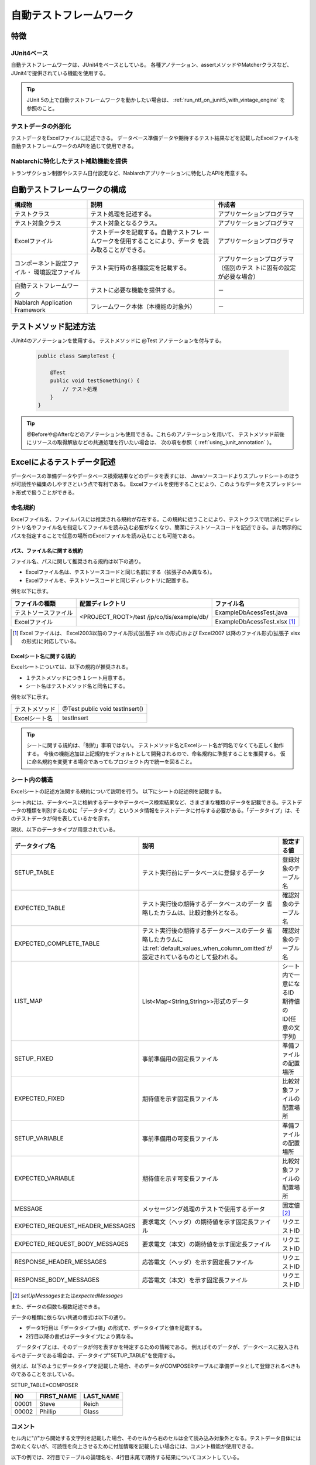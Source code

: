 .. _auto-test-framework:

========================
自動テストフレームワーク
========================

----
特徴
----

JUnit4ベース
============
自動テストフレームワークは、JUnit4をベースとしている。
各種アノテーション、assertメソッドやMatcherクラスなど、JUnit4で提供されている機能を使用する。

.. tip::

  JUnit 5の上で自動テストフレームワークを動かしたい場合は、 :ref:`run_ntf_on_junit5_with_vintage_engine` を参照のこと。


テストデータの外部化
====================
テストデータをExcelファイルに記述できる。
データベース準備データや期待するテスト結果などを記載したExcelファイルを
自動テストフレームワークのAPIを通じて使用できる。


Nablarchに特化したテスト補助機能を提供
======================================
トランザクション制御やシステム日付設定など、Nablarchアプリケーションに特化したAPIを用意する。


.. ----
.. 要求
.. ----



.. 実装済み
.. ========

.. * データセットアップ

..   * EXCELにデータベース(テーブル)データの準備データが記述できる。
 

.. * テスト実行機能
   

.. * 判定（アサート機能）

..   * テーブルの更新結果がアサートできる
..   * SELECT文の実行結果(取得結果)がアサートできる
..   * メソッドの戻り値となる値がアサートできる

..     * List<Map<String, String>

..   * セル内のデータについて、空白やnullを明示的に記述できる。



.. 未実装
.. ======
.. * データセットアップ

..   * マスタデータが高速にセットアップできる。

..     * マスタデータ(メッセージ、コードなど、、)の投入。※テストケース毎に変わらないデータは、ダンプ等から高速にロードができる。

..   * データシートから、各テスト環境へデータ投入ができる。
..   * データバックアップ。
..   * バックアップからの復元。
..   * テストデータの記述形式が見やすく記述できる。
..   * テストデータが任意の単位で記述できる。
..   * テストデータが文字コードに依存せずに記述できる。
..   * 自動テストのケース修正・追加が容易にできる。
..   * ターゲットモジュールのリファクタリングを行った際にデータシートに与える影響が最小限であること。
..   * 下記のデータを記述できること

..     * DB データ
..     * ファイル(XML, CSV, 固定長)
..     * メソッドの戻り値となる値（Java のオブジェクト等）
..     * 終了コード、ログ出力メッセージ(JOBLOGも含む)
..     * HTTPリクエスト/レスポンス
..     * その他電文（MQ 等）
..     * バイナリーデータ

..   * EXCELで作成したデータファイルから、ファイル(固定長、CSV、可変長、XML等)を作成し各テスト環境へ配置できる。



.. * テスト実行機能

..   * インプットデータ（バッチの起動パラメータ/ユーザーの入力等）を EXCEL に記述できること。
..   * 準備データをインプットとして自動テストを実行できること。（当然、DB/ファイル共に実行可能。）
..   * スタブを使用して自動テストが実行できる(MQ、暗号化、外部接続、プロダクト依存等)。
..   * 項目精査の自動テストは、テスト毎のデータを用意せずに実行できる。
..   * 同じ自動テストが繰り返し実行できる。
..   * 自動テストを実行する範囲を指定できる。
..   * 自動テスト全実行時に実行順番によって結果が変わらない。
..   * 自動テスト全実行が高速に実行できる。
..   * 準備データシート上から自動テストを実行できる。
..   * 異常系のテスト用に、環境起因で発生するエラーも擬似的に発生させることができる。
..   * OS 等の環境に依存しないでテストを実行できる。
..   * ターゲットモジュールの全てのロジック（メソッド、プロシージャ等）に対してテストが実行できる。
..   * デッドロックや、ロック要求タイムアウトのリトライが透過的に実行できる。

.. * 判定（アサート機能）

..   * XMLファイルがアサートできる。
..   * 画面レイアウトがアサートできる。
..   * 帳票データーがアサートできる。


.. 未検討
.. ======

..   * Excelデータから任意のJavaオブジェクト(例：Entityのリスト、JMSメッセージ…)を生成するロジックを、既存機能に変更を加えずに追加できる。



..   * リンク機能の搭載。例えば、あるセルに"\*LINK1"と書いてあると、"\*LINK1"というIDを持ったデータの中身を取ってこれる。
..   * Excelファイルを、単なる外部ファイルではなく、テスト仕様書として使用することができる。テスト仕様書をもとにテストを駆動できる。
    
..   * JUnitテストコードを書かなくても、Excelファイルを用意するだけでテストを実行できる。


.. 取り下げ
.. ========

.. 現状無し。


.. _`testing_fw_components`:

------------------------------
自動テストフレームワークの構成
------------------------------

.. image:: _images/abstract_structure.png
   :scale: 80


+----------------------------+--------------------------------------+--------------------------------------+
|構成物                      |説明                                  |作成者                                |
+============================+======================================+======================================+
|テストクラス                |テスト処理を記述する。                |アプリケーションプログラマ            |
+----------------------------+--------------------------------------+--------------------------------------+
|テスト対象クラス            |テスト対象となるクラス。              |アプリケーションプログラマ            |
+----------------------------+--------------------------------------+--------------------------------------+
|Excelファイル               |テストデータを記載する。自動テストフレ|アプリケーションプログラマ            |
|                            |ームワークを使用することにより、データ|                                      |
|                            |を読み取ることができる。              |                                      |
+----------------------------+--------------------------------------+--------------------------------------+
|コンポーネント設定ファイル・|テスト実行時の各種設定を記載する。    |アプリケーションプログラマ（個別のテス|
|環境設定ファイル            |                                      |トに固有の設定が必要な場合）          |
+----------------------------+--------------------------------------+--------------------------------------+
|自動テストフレームワーク    |テストに必要な機能を提供する。        | \－                                  |
|                            |                                      |                                      |
+----------------------------+--------------------------------------+--------------------------------------+
|Nablarch Application        |フレームワーク本体（本機能の対象外）  | \－                                  |
|Framework                   |                                      |                                      |
+----------------------------+--------------------------------------+--------------------------------------+



----------------------
テストメソッド記述方法
----------------------

JUnit4のアノテーションを使用する。
テストメソッドに @Test アノテーションを付与する。


 .. code-block:: java 

    public class SampleTest {

        @Test
        public void testSomething() {
            // テスト処理
        }
    }


.. tip::
  @Beforeや@Afterなどのアノテーションも使用できる。これらのアノテーションを用いて、
  テストメソッド前後にリソースの取得解放などの共通処理を行いたい場合は、
  次の項を参照（ :ref:`using_junit_annotation` ）。


.. _`how_to_write_excel`:


---------------------------
Excelによるテストデータ記述
---------------------------

データベースの準備データやデータベース検索結果などのデータを表すには、
Javaソースコードよりスプレッドシートのほうが可読性や編集のしやすさという点で有利である。
Excelファイルを使用することにより、このようなデータをスプレッドシート形式で扱うことができる。

命名規約
========

Excelファイル名、ファイルパスには推奨される規約が存在する。この規約に従うことにより、テストクラスで明示的にディレクトリ名やファイル名を指定してファイルを読み込む必要がなくなり、簡潔にテストソースコードを記述できる。また明示的にパスを指定することで任意の場所のExcelファイルを読み込むことも可能である。


パス、ファイル名に関する規約
----------------------------

ファイル名、パスに関して推奨される規約は以下の通り。

- Excelファイル名は、テストソースコードと同じ名前にする（拡張子のみ異なる）。

- Excelファイルを、テストソースコードと同じディレクトリに配置する。


例を以下に示す。

+--------------------+----------------------+-----------------------------+
|ファイルの種類      |配置ディレクトリ      |ファイル名                   |
+====================+======================+=============================+
|テストソースファイル|<PROJECT_ROOT>/test   |ExampleDbAcessTest.java      |
+--------------------+/jp/co/tis/example/db/+-----------------------------+
|Excelファイル       |                      |ExampleDbAcessTest.xlsx [#]_ |
+--------------------+----------------------+-----------------------------+

.. [#] Excel ファイルは、 Excel2003以前のファイル形式(拡張子 xls の形式)および Excel2007 以降のファイル形式(拡張子 xlsx の形式)に対応している。   

Excelシート名に関する規約
-------------------------

Excelシートについては、以下の規約が推奨される。

- １テストメソッドにつき１シート用意する。

- シート名はテストメソッド名と同名にする。

例を以下に示す。

+--------------------+--------------------------------+
|テストメソッド      |@Test public void testInsert()  |
+--------------------+--------------------------------+
|Excelシート名       |testInsert                      |
+--------------------+--------------------------------+

.. tip::
  シートに関する規約は、「制約」事項ではない。
  テストメソッド名とExcelシート名が同名でなくても正しく動作する。
  今後の機能追加は上記規約をデフォルトとして開発されるので、命名規約に準拠することを推奨する。
  仮に命名規約を変更する場合であってもプロジェクト内で統一を図ること。



シート内の構造
==============

Excelシートの記述方法関する規約について説明を行う。
以下にシートの記述例を記載する。

.. image:: _images/sheet_example.JPG
   :scale: 90 
 


シート内には、データベースに格納するデータやデータベース検索結果など、さまざまな種類のデータを記載できる。テストデータの種類を判別するために「データタイプ」というメタ情報をテストデータに付与する必要がある。「データタイプ」は、そのテストデータが何を表しているかを示す。

現状、以下のデータタイプが用意されている。

================================= ==================================================================  ==========================
データタイプ名                    説明                                                                設定する値                    
================================= ==================================================================  ==========================
SETUP_TABLE                       テスト実行前にデータベースに登録するデータ                          登録対象のテーブル名
EXPECTED_TABLE                    テスト実行後の期待するデータベースのデータ                          確認対象のテーブル名
                                  省略したカラムは、比較対象外となる。
EXPECTED_COMPLETE_TABLE           テスト実行後の期待するデータベースのデータ                          確認対象のテーブル名
                                  省略したカラムには\ :ref:`default_values_when_column_omitted`\                               
                                  が設定されているものとして扱われる。
LIST_MAP                          List<Map<String,String>>形式のデータ                                シート内で一意になるID
                                                                                                      期待値のID(任意の文字列)
SETUP_FIXED                       事前準備用の固定長ファイル                                          準備ファイルの配置場所
EXPECTED_FIXED                    期待値を示す固定長ファイル                                          比較対象ファイルの配置場所
SETUP_VARIABLE                    事前準備用の可変長ファイル                                          準備ファイルの配置場所
EXPECTED_VARIABLE                 期待値を示す可変長ファイル                                          比較対象ファイルの配置場所
MESSAGE                           メッセージング処理のテストで使用するデータ                          固定値 \ [#]_\ 
EXPECTED_REQUEST_HEADER_MESSAGES  要求電文（ヘッダ）の期待値を示す固定長ファイル                      リクエストID
EXPECTED_REQUEST_BODY_MESSAGES    要求電文（本文）の期待値を示す固定長ファイル                        リクエストID
RESPONSE_HEADER_MESSAGES          応答電文（ヘッダ）を示す固定長ファイル                              リクエストID
RESPONSE_BODY_MESSAGES            応答電文（本文）を示す固定長ファイル                                リクエストID
================================= ==================================================================  ==========================

\

.. [#] \ `setUpMessages`\ または\ `expectedMessages`\ 



また、データの個数も複数記述できる。



データの種類に依らない共通の書式は以下の通り。

* データ1行目は「データタイプ=値」の形式で、データタイプと値を記載する。
* 2行目以降の書式はデータタイプにより異なる。

　データタイプとは、そのデータが何を表すかを特定するための情報である。
例えばそのデータが、データベースに投入されるべきデータである場合は、データタイプ"SETUP_TABLE"を使用する。

例えば、以下のようにデータタイプを記載した場合、そのデータがCOMPOSERテーブルに準備データとして登録されるべきものであることを示している。


SETUP_TABLE=COMPOSER

+--------+------------+-----------+
|     NO | FIRST_NAME | LAST_NAME |
+========+============+===========+
|  00001 | Steve      | Reich     |
+--------+------------+-----------+
|  00002 | Phillip    | Glass     |
+--------+------------+-----------+



コメント
========

セル内に"//"から開始する文字列を記載した場合、そのセルから右のセルは全て読み込み対象外となる。テストデータ自体には含めたくないが、可読性を向上させるために付加情報を記載したい場合には、コメント機能が使用できる。

以下の例では、2行目でテーブルの論理名を、4行目末尾で期待する結果についてコメントしている。

EXPECTED_TABLE=PLAYER

+----------+----------+----------+----------+----------------------------+
|NO        |FIRST_NAME|LAST_NAME |ADDRESS   |                            |
+==========+==========+==========+==========+============================+
|//番号    |名        |姓        |住所      |                            |
+----------+----------+----------+----------+----------------------------+
|0001      |Andres    |Segovia   |Spain     |                            |
+----------+----------+----------+----------+----------------------------+
|0002      |Julian    |Bream     |England   | // このレコードが追加される| 
+----------+----------+----------+----------+----------------------------+


.. _`marker_column`:  

マーカーカラム
==============

テストデータを記述する際、実際のデータには含めたくないがExcelシート上には記述しておきたい場合がある。\
前述の「コメント」を使用することにより、実際のデータには含まれない情報を記述できるが、\
「コメント」には、そのセルから右のセルを読み込み対象外にするという性質があるため、\
左端（または中央）のセルにはコメントを使用できない。

このような場合は、「マーカーカラム」を使用することで、実際のデータには含まれないが
Excelシートの見た目上は存在するデータを記述できる。

テストデータの見出し行において、\
**カラム名が半角角括弧で囲まれている場合、そのカラムは「マーカーカラム」とみなされる。**\
マーカーカラムに該当する列はテスト実行時には読み込まれない。

例えば、以下のようなテストデータがあるとする。

LIST_MAP=EXAMPLE_MARKER_COLUMN

+----+----------+----------+
|[no]|id        |name      |
+====+==========+==========+
|1   |U0001     |山田      |
+----+----------+----------+ 
|2   |U0002     |田中      |
+----+----------+----------+

上記のテストデータは、半角角括弧で囲まれているカラム[no]が無視されるため、
テスト実行時には以下のテストデータと等価となる。

LIST_MAP=EXAMPLE_MARKER_COLUMN

  +----------+----------+
  |id        |name      |
  +==========+==========+
  |U0001     |山田      |
  +----------+----------+
  |U0002     |田中      |
  +----------+----------+


ここではLIST_MAPの例を挙げたが、それ以外のデータタイプでも同様に使用できる。

セルの書式
==========

セルの書式には、文字列のみを使用する。
テストデータを作成する前に、全てのセルの書式を文字列に設定しておくこと。

罫線やセルの色付けについては任意に設定可能である。罫線やセルの色付けを行うことでデータが見やすくなり、レビュー品質や保守性の向上が期待できる。


.. important::
 | Excelファイルに文字列以外の書式でデータを記述した場合、正しくデータが読み取れなくなる。



.. _`special_notation_in_cell`:

セルへの特殊な記述方法
======================
自動テストの利便性を向上させるために、いくつかの特殊記法を提供する。
下記表が、本フレームワークで提供する特殊な記述方法となっている。


+-----------------------+----------------------------+--------------------------------------------------------------------------+
|記述方法 (セルに記述す\| 自動テスト内での値 [#]_\   |説明                                                                      |
|る値)                  |                            |                                                                          |
+=======================+============================+==========================================================================+
|null                   | null                       |セル内に、「null」 **(半角で大文字、小文字の区別はしない)** と記述されて\ |
+-----------------------+                            |いる場合は、「null」値として扱う。例えば、データベースにnull値を登録した\ |
|Null                   |                            |い場合や、期待値でnull値を設定したい場合に使用する。                      |
+-----------------------+----------------------------+--------------------------------------------------------------------------+
|"null"                 |文字列のnull                |文字列の前後がダブルクォート(半角、全角問わず)で囲われている場合は、前後\ |
+-----------------------+                            |のダブルクォートを取り除いた文字列を扱う。\ [#]_                          |
|"NULL"                 |                            |                                                                          |
+-----------------------+----------------------------+例えば、「null」や「NULL」を文字列として扱う必要がある場合には、記述方法\ |
|"1⊔"                   | 1⊔                         |にあるように 「"null"」や「"NULL"」と記述を行う。                         |
+-----------------------+----------------------------+                                                                          |
|"⊔"                    | ⊔                          |また、セルの値にスペースがあることを解りやすくする目的で、記述方法にあるよ|
+-----------------------+----------------------------+うに「"1?"」や、「"?"」とすることもできる。                               |
| "１△"                 | １△                        |                                                                          |
|                       |                            |                                                                          |
+-----------------------+----------------------------+                                                                          |
| "△△"                  | △△                         |                                                                          |
+-----------------------+----------------------------+                                                                          |
| """                   | "                          |                                                                          |
+-----------------------+----------------------------+                                                                          |
| "" [#]_               | 空文字列                   |                                                                          |
+-----------------------+----------------------------+--------------------------------------------------------------------------+
|${systemTime}          |システム日時 [#]_           |システム日時を記載したい場合に使用する                                    |
+-----------------------+                            +--------------------------------------------------------------------------+
|${updateTime}          |                            |${systemTime}の別名。特にデータベースのタイムスタンプ更新時の期待値として\|
|                       |                            |使用する。                                                                |
+-----------------------+----------------------------+--------------------------------------------------------------------------+
|${setUpTime}           |コンポーネント設定ファイルに|データベースセットアップ時のタイムスタンプに、決まった値を使用したい場合\ |
|                       |記載された固定値            |に使用する。                                                              |
+-----------------------+----------------------------+--------------------------------------------------------------------------+
|${文字種,文字数} [#]_  |指定した文字種を指定した文字|使用可能な文字列は下記の通り。                                            |
|                       |数分まで増幅した値          |                                                                          |
|                       |                            |半角英字,半角数字,半角記号,半角カナ,全角英字,全角数字,                    |
|                       |                            |全角ひらがな,全角カタカナ,全角漢字,全角記号その他,外字                    |
|                       |                            |                                                                          |
+-----------------------+----------------------------+--------------------------------------------------------------------------+
|${binaryFile:ファイルパ|BLOB列に格納するバイナリデー|BLOB列にファイルのデータを格納したい場合に使用する。                      |
|ス}                    |タ                          |ファイルパスはExcelファイルからの相対パスで記述する。                     |
+-----------------------+----------------------------+--------------------------------------------------------------------------+
|\\r                    |\ *CR*\                     |改行コードを明示的に記述する場合に使用する。 [#]_                         |
+-----------------------+----------------------------+                                                                          |
|\\n                    |\ *LF*\                     |                                                                          |
+-----------------------+----------------------------+--------------------------------------------------------------------------+


.. tip::
  **凡例**
  
  *  ⊔ は、半角スペースの意
  *  △は、全角スペースの意
  * *CR* は、改行コードCR(0x0D)の意
  * *LF* は、改行コードLF(0x0A)の意

.. [#]
 セルから読み込み後に自動テストフレームワークにて変換される。
                                                                                                 
\ 


.. [#]

  本記述方法を利用した場合であっても、文字列中のダブルクォートをエスケープする必要はない。
  以下に例を示す。

 +-----------------+----------------------------------------------------------------------------+ 
 |     記述例      | 説明                                                                       |
 +=================+============================================================================+ 
 |"ab"c"           | ab"cとして扱われる。(前後のダブルクォートが除去される。)                   |
 +-----------------+----------------------------------------------------------------------------+
 |"abc""           | abc"として扱われる。(前後のダブルクォートが除去される。)                   |
 +-----------------+----------------------------------------------------------------------------+
 | ab"c            | ab"cとして扱われる。(前後がダブルクォートではないため、そのまま扱われる。) |
 +-----------------+----------------------------------------------------------------------------+
 | abc"            | abc"として扱われる。(前後がダブルクォートではないため、そのまま扱われる。) |
 +-----------------+----------------------------------------------------------------------------+

\


.. [#] 
 この記法を使用することで、空行を表すことができる。
 『\ :ref:`how_to_express_empty_line`\ 』の項を参照。

.. [#] コンポーネント設定ファイルにて設定されたSystemTimeProvider実装クラスから取得したTimestampの文字列形式に変換される。\
 具体的には、\ `2011-04-11 01:23:45.0` というような値に変換される。


\

.. [#]
 本記法は単独でも使用可能であるし、組み合わせて使用することもできる。
 以下に例を示す。

 +--------------------------+----------------------+-----------------------------------+ 
 |          記述例          | 変換される値の例     | 説明                              |
 +==========================+======================+===================================+
 |${半角英字,5}             | geDSfe               |半角英字5文字に変換される。        |
 +--------------------------+----------------------+-----------------------------------+
 |${全角ひらがな,4}         | ぱさぇん             |全角ひらがな4文字に変換される。    |
 +--------------------------+----------------------+-----------------------------------+
 |${半角数字,2}-{半角数字4} | 37-3425              |-以外が変換される。                |
 +--------------------------+----------------------+-----------------------------------+
 |${全角漢字,4}123          | 山川海森123          |末尾123以外が変換される。          |
 +--------------------------+----------------------+-----------------------------------+

.. [#]
 
 Excelセル内の改行（Alt+Enter）は\ *LF*\ として扱われる。これは本機能とは関係のないExcelの仕様である。
 改行コードLFを表したい場合は、単にセル内で改行（Alt+Enter）すればよい。
 
 以下に例を示す。

 +--------------------------+----------------------+-----------------------------------+ 
 |          記述例          | 変換される値の例     | 説明                              |
 +==========================+======================+===================================+
 |こんにちは |br|           |こんにちは\ *LF*\     |セル内の改行（Alt+Enter）は        |
 |さようなら                |さようなら            |LF(0x0A)となる。                   |
 +--------------------------+----------------------+-----------------------------------+
 |こんにちは\\n             |こんにちは\ *LF*\     |'\\n'は本機能によりLF(0x0A)に      |
 |さようなら                |さようなら            |変換される。                       |
 +--------------------------+----------------------+-----------------------------------+
 |こんにちは\\r |br|        |こんにちは\ *CRLF*\   |'\\r'は本機能によりCR(0x0D)に      |
 |さようなら                |さようなら            |変換される。セル内の改行           |
 |                          |                      |（Alt+Enter）はLF(0x0A)となる。    |
 +--------------------------+----------------------+-----------------------------------+

--------
注意事項
--------

テストメソッドの実行順序に依存しないテストを作成する
====================================================

テストソースコード、テストデータ作成時には、テストメソッドの実行順序によって、テスト結果が変わらないように留意する。単に順序だけでなく、クラス単体でテストしても、複数まとめてテストしても同じ結果にならなければならない。


特に、本フレームワークではテスト中にコミットが行われるため、前後のテストによってデータベースの内容が変更される可能性が高い。\
よって、自テストクラスで必要となる事前条件については、全て自テストクラス内で準備するようにしておかなければならない。

これにより、以下のような効果が得られる。

* テストの実行順序によって偶然テストが失敗したり偶然成功する、という事態を防ぐ。
* そのテストのデータまたはソースコードだけで、事前条件が分かる。

マスタデータのような基本的に読み取り専用のテーブルの準備については、共通のExcelファイルを用意してそこに記載すること。テスト実行前に1回だけ実行するか、テスト実行前に事前に準備済みという前提でテストを実行するようにする。

この手法には、以下のようなメリットがある。

* マスタ系のデータを、プロジェクト全体で再利用できる。
* テストデータのメンテナンスが容易になる。
* テスト実行速度が上がる。

.. tip::
 マスタデータの投入には、\ :ref:`master_data_setup_tool`\ を使用する。\
 また、\ :doc:`04_MasterDataRestore`\ により、テスト内で発生したマスタデータの変更をテスト終了時に自動的に元の状態に戻すことができる。これにより、マスタデータに変更が必要なテストケースであっても、他のテストケースに影響無く実行できる。



テストデータは全てExcelシートに記述する
=======================================

Excelとテストソースコードとでテストデータが混在していると、可読性、保守性が低下してしまう。テストソースコード中にはテストデータを記載せず、テストデータは全てExcelシートに記載すること。

* Excelシートを見れば、テストケースのバリエーションを把握することができる。
* テストデータはExcelシート、テストロジックはテストソースコードと役割分担が明確になる。
* Excelシートを読み込む構造にしておくことで、容易にテストケースを追加できる。
* テストソースコードの重複を大幅に削減できる(テストソースコード中に単純にリテラル値でデータを記載すると、データのバリエーションが増加すると重複したコードが作られてしまう)。

.. _auto-test-framework_multi-datatype:

複数のデータタイプ使用時はデータタイプごとにまとめてデータを記述する
============================================================================
複数のデータタイプを使用する場合、使用するデータタイプごとにまとめてデータを記述すること。
複数のデータタイプを混在させてデータを記述してしまうと、データの読み込みが途中で終了しテストが正しく実行されない。

例えば、 以下のようにデータタイプを記述した場合、 ``TABLE2`` までのデータしか評価されず、
``TABLE3`` 以降のデータに誤りがあってもテストは成功してしまう。

.. code-block:: text

  EXPECTED_TABLE=TABLE1
  :
  EXPECTED_COMPLETE_TABLE=TABLE2
  :
  EXPECTED_TABLE=TABLE3
  :
  EXPECTED_COMPLETE_TABLE=TABLE4
  :

全てのデータが正しく評価されるようにするには、
以下のようにデータタイプごとにまとめてデータを記述すること。

.. code-block:: text

  EXPECTED_TABLE=TABLE1
  :
  EXPECTED_TABLE=TABLE3
  :
  EXPECTED_COMPLETE_TABLE=TABLE2
  :
  EXPECTED_COMPLETE_TABLE=TABLE4
  :

.. |br| raw:: html

  <br />


.. _run_ntf_on_junit5_with_vintage_engine:

------------------------------------------
JUnit 5で自動テストフレームワークを動かす
------------------------------------------

JUnit Vintage
===============

JUnit 5には、JUnit Vintageというプロジェクトがある。
このプロジェクトは、JUnit 5の上でJUnit 4で書かれたテストを実行できるようにするための機能を提供している。
この機能を利用することで、自動テストフレームワークをJUnit 5の上で動かすことができる。

.. important::
  この機能は、あくまでJUnit 4のテストをJUnit 4として動かしているにすぎない。
  したがって、この機能を使ったからといって、JUnit 4のテストの中でJUnit 5の機能が使えるわけではない。

  この機能は、JUnit 4からJUnit 5への移行を段階的進めるための補助として利用できる。
  JUnit 4からJUnit 5に移行するときの手順については、 `公式のガイド(外部サイト、英語) <https://junit.org/junit5/docs/5.8.2/user-guide/#migrating-from-junit4>`_ を参照。

以下で、JUnit Vintageを使用して自動テストフレームワークをJUnit 5で動かす方法について説明する。


前提条件
============

JUnit 5を使用するには、以下の条件を満たしている必要がある。

* Java 8 以上であること
* maven-surefire-plugin が 2.22.0 以上であること

依存関係の追加
===============

JUnit Vintageは、pom.xmlで以下２つのアーティファクトを依存関係を追加することによって有効にできる。

* ``org.junit.jupiter:junit-jupiter``
* ``org.junit.vintage:junit-vintage-engine``

以下に、pom.xmlの記述例を記載する。

.. code-block:: xml

  <dependencyManagement>
    <dependencies>
      ...

      <!-- バージョンを揃えるため、JUnitが提供しているbomを読み込む -->
      <dependency>
        <groupId>org.junit</groupId>
        <artifactId>junit-bom</artifactId>
        <version>5.8.2</version>
        <type>pom</type>
        <scope>import</scope>
      </dependency>
    </dependencies>
  </dependencyManagement>

  <dependencies>
    ...

    <!-- 以下の依存関係を追加する -->
    <dependency>
      <groupId>org.junit.jupiter</groupId>
      <artifactId>junit-jupiter</artifactId>
      <scope>test</scope>
    </dependency>
    <dependency>
      <groupId>org.junit.vintage</groupId>
      <artifactId>junit-vintage-engine</artifactId>
      <scope>test</scope>
    </dependency>
  </dependencies>

以上の設定により、自動テストフレームワークをJUnit 5の上で動かすことができるようになる。
